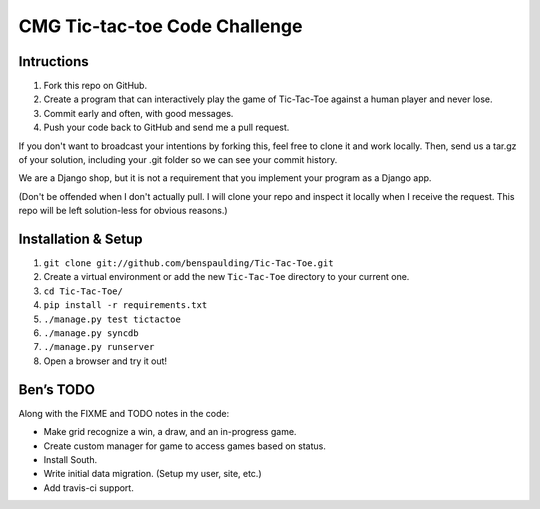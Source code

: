 ================================
 CMG Tic-tac-toe Code Challenge
================================

Intructions
-----------

1. Fork this repo on GitHub.
2. Create a program that can interactively play the game of Tic-Tac-Toe against
   a human player and never lose.
3. Commit early and often, with good messages.
4. Push your code back to GitHub and send me a pull request.

If you don't want to broadcast your intentions by forking this, feel free to
clone it and work locally. Then, send us a tar.gz of your solution, including
your .git folder so we can see your commit history.

We are a Django shop, but it is not a requirement that you implement your
program as a Django app.

(Don't be offended when I don't actually pull. I will clone your repo and
inspect it locally when I receive the request. This repo will be left
solution-less for obvious reasons.)


Installation & Setup
--------------------

1. ``git clone git://github.com/benspaulding/Tic-Tac-Toe.git``
2. Create a virtual environment or add the new ``Tic-Tac-Toe`` directory to
   your current one.
3. ``cd Tic-Tac-Toe/``
4. ``pip install -r requirements.txt``
5. ``./manage.py test tictactoe``
6. ``./manage.py syncdb``
7. ``./manage.py runserver``
8. Open a browser and try it out!


Ben’s TODO
----------

Along with the FIXME and TODO notes in the code:

* Make grid recognize a win, a draw, and an in-progress game.
* Create custom manager for game to access games based on status.
* Install South.
* Write initial data migration. (Setup my user, site, etc.)
* Add travis-ci support.
